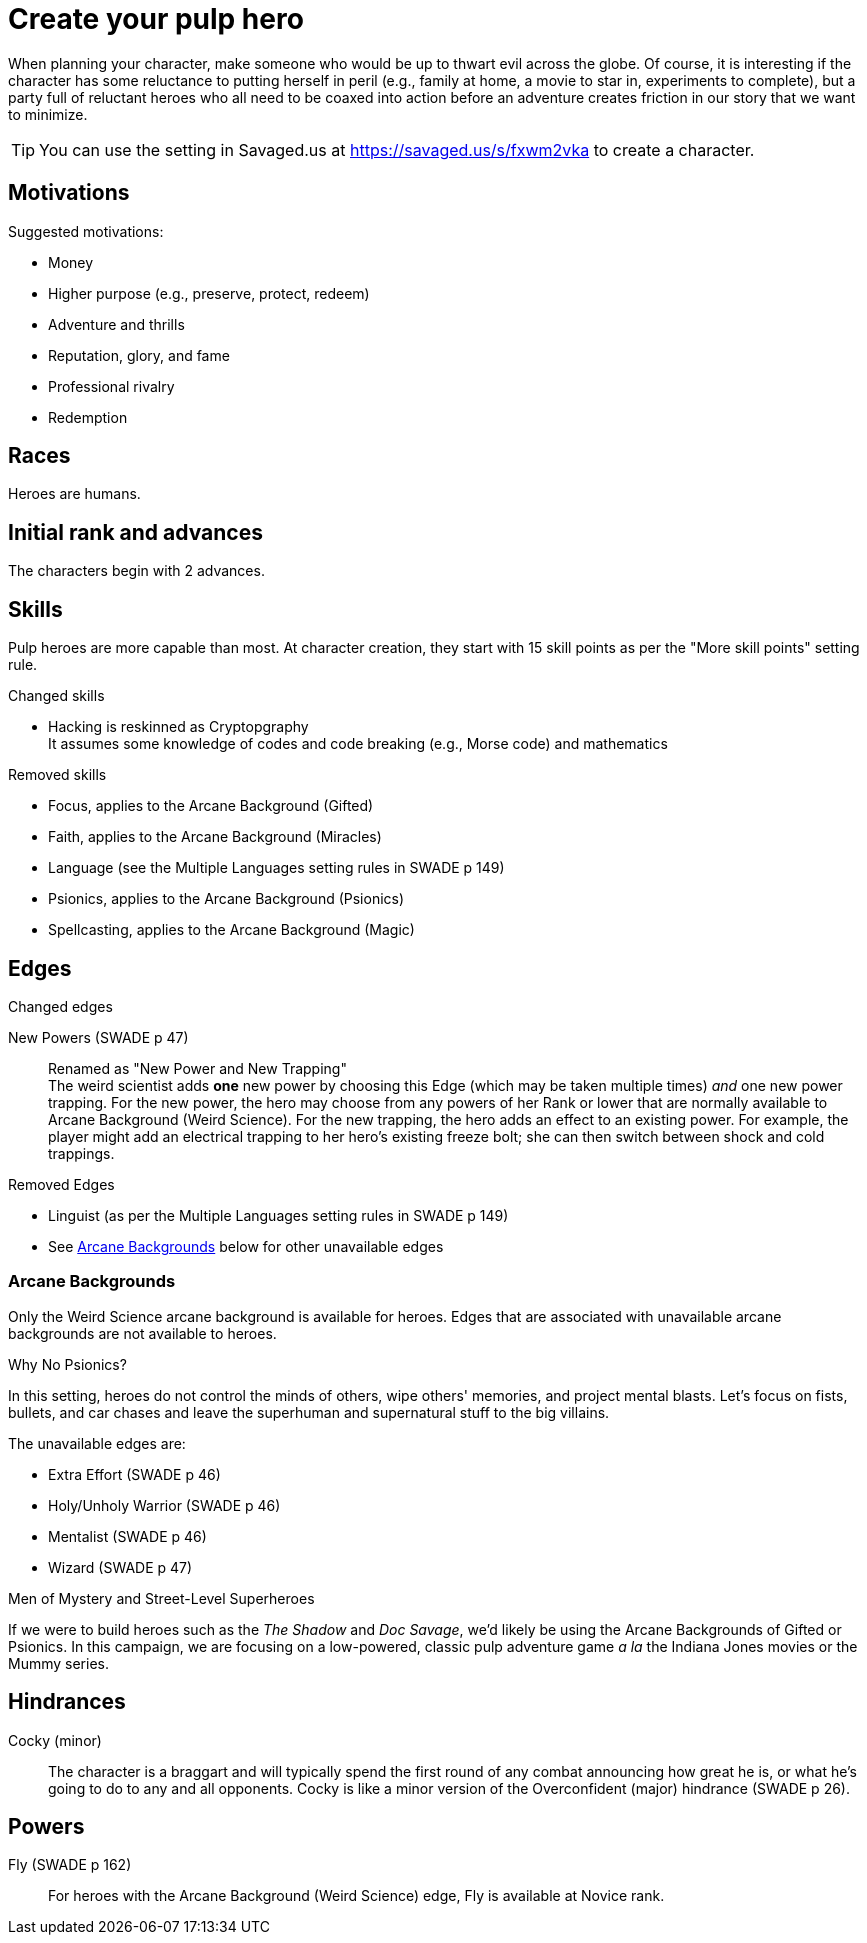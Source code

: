 = Create your pulp hero

When planning your character, make someone who would be up to thwart evil across the globe.
Of course, it is interesting if the character has some reluctance to putting herself in peril (e.g., family at home, a movie to star in, experiments to complete), but a party full of reluctant heroes who all need to be coaxed into action before an adventure creates friction in our story that we want to minimize.

TIP: You can use the setting in Savaged.us at https://savaged.us/s/fxwm2vka to create a character.

== Motivations

.Suggested motivations:
* Money
* Higher purpose (e.g., preserve, protect, redeem)
* Adventure and thrills
* Reputation, glory, and fame
* Professional rivalry
* Redemption

== Races
Heroes are humans.

== Initial rank and advances

The characters begin with 2 advances. 

== Skills

Pulp heroes are more capable than most.
At character creation, they start with 15 skill points as per the "More skill points" setting rule.

.Changed skills
// * Electronics is reskinned as Gadgetry
* Hacking is reskinned as Cryptopgraphy + 
It assumes some knowledge of codes and code breaking (e.g., Morse code) and mathematics

.Removed skills
* Focus, applies to the Arcane Background (Gifted)
* Faith, applies to the Arcane Background (Miracles)
* Language (see the Multiple Languages setting rules in SWADE p 149)
* Psionics, applies to the Arcane Background (Psionics)
* Spellcasting, applies to the Arcane Background (Magic)

== Edges

.Changed edges
New Powers (SWADE p 47)::
//An arcane character may learn two new powers by choosing this Edge (which may be taken multiple times). He may choose from any powers of his Rank or lower normally available to his particular Arcane Background.
//A character can add a new Trapping on a power she already has instead of gaining a new one. She might add an ice Trapping to her existing fire bolt, for example, so she could switch between ice and fire Trappings freely.
Renamed as "New Power and New Trapping" + 
The weird scientist adds *one* new power by choosing this Edge (which may be taken multiple times) _and_ one new power trapping.
For the new power, the hero may choose from any powers of her Rank or lower that are normally available to Arcane Background (Weird Science).
For the new trapping, the hero adds an effect to an existing power.
For example, the player might add an electrical trapping to her hero's existing freeze bolt; she can then switch between shock and cold trappings.

.Removed Edges
* Linguist (as per the Multiple Languages setting rules in SWADE p 149)
* See <<#arcane_bg>> below for other unavailable edges
// * Arcane Resistance (SWADE p 37) and Improved Arcane Resistance
// * Giant Killer (SWADE p 42)

[[arcane_bg]]
=== Arcane Backgrounds

Only the Weird Science arcane background is available for heroes. 
Edges that are associated with unavailable arcane backgrounds are not available to heroes.

.Why No Psionics?
****
In this setting, heroes do not control the minds of others, wipe others' memories, and project mental blasts. 
Let's focus on fists, bullets, and car chases and leave the superhuman and supernatural stuff to the big villains.
****

The unavailable edges are:

** Extra Effort (SWADE p 46)
** Holy/Unholy Warrior (SWADE p 46)
** Mentalist (SWADE p 46)
** Wizard (SWADE p 47)

.Men of Mystery and Street-Level Superheroes
****
If we were to build heroes such as the _The Shadow_ and _Doc Savage_, we'd likely be using the Arcane Backgrounds of Gifted or Psionics.
In this campaign, we are focusing on a low-powered, classic pulp adventure game _a la_ the Indiana Jones movies or the Mummy series.
****


////
The following arcane backgrounds are allowed for villains:

* Weird science
* Psionics
* Magic
////

== Hindrances

Cocky (minor)::
The character is a braggart and will typically spend the first round of any combat announcing how great he is, or what he's going to do to any and all opponents.
Cocky is like a minor version of the Overconfident (major) hindrance (SWADE p 26). 

== Powers

Fly (SWADE p 162)::
For heroes with the Arcane Background (Weird Science) edge, Fly is available at Novice rank.
